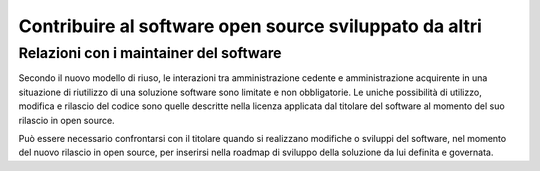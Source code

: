 Contribuire al software open source sviluppato da altri
=======================================================

Relazioni con i maintainer del software
---------------------------------------

Secondo il nuovo modello di riuso, le interazioni tra amministrazione
cedente e amministrazione acquirente in una situazione di riutilizzo di
una soluzione software sono limitate e non obbligatorie. Le uniche
possibilità di utilizzo, modifica e rilascio del codice sono quelle
descritte nella licenza applicata dal titolare del software al momento
del suo rilascio in open source.

Può essere necessario confrontarsi con il titolare quando si realizzano
modifiche o sviluppi del software, nel momento del nuovo rilascio in
open source, per inserirsi nella roadmap di sviluppo della soluzione da
lui definita e governata.
